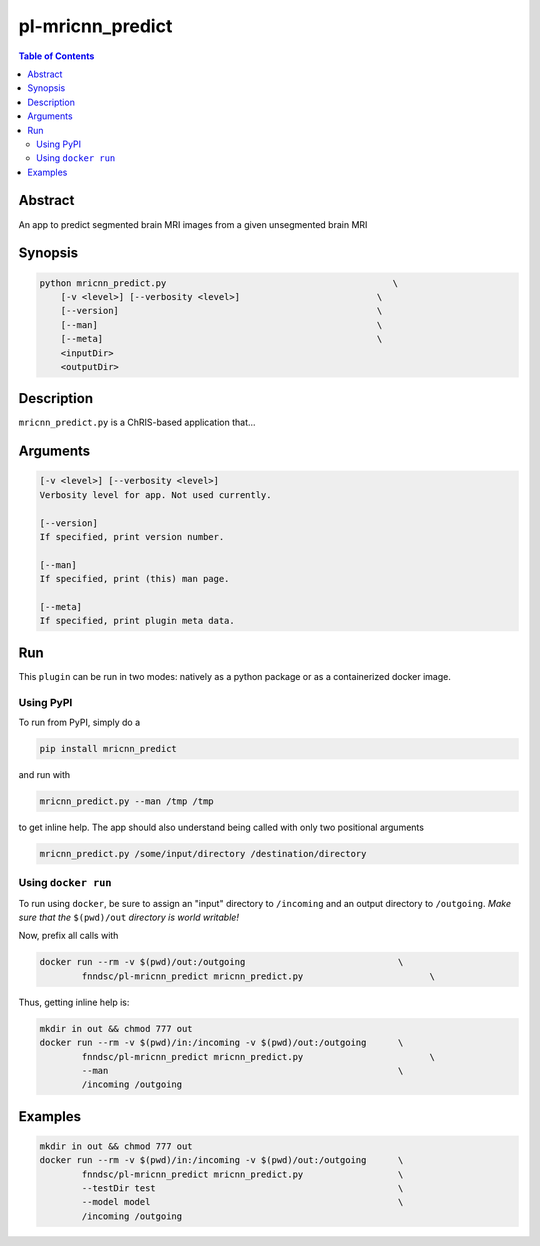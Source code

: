 pl-mricnn_predict
================================

.. image:: https://badge.fury.io/py/mricnn_predict.svg
    :target: https://badge.fury.io/py/mricnn_predict

.. image:: https://travis-ci.org/FNNDSC/mricnn_predict.svg?branch=master
    :target: https://travis-ci.org/FNNDSC/mricnn_predict

.. image:: https://img.shields.io/badge/python-3.5%2B-blue.svg
    :target: https://badge.fury.io/py/pl-mricnn_predict

.. contents:: Table of Contents


Abstract
--------

An app to predict segmented brain MRI images from a given unsegmented brain MRI


Synopsis
--------

.. code::

    python mricnn_predict.py                                           \
        [-v <level>] [--verbosity <level>]                          \
        [--version]                                                 \
        [--man]                                                     \
        [--meta]                                                    \
        <inputDir>
        <outputDir> 

Description
-----------

``mricnn_predict.py`` is a ChRIS-based application that...

Arguments
---------

.. code::

    [-v <level>] [--verbosity <level>]
    Verbosity level for app. Not used currently.

    [--version]
    If specified, print version number. 
    
    [--man]
    If specified, print (this) man page.

    [--meta]
    If specified, print plugin meta data.


Run
----

This ``plugin`` can be run in two modes: natively as a python package or as a containerized docker image.

Using PyPI
~~~~~~~~~~

To run from PyPI, simply do a 

.. code:: bash

    pip install mricnn_predict

and run with

.. code:: bash

    mricnn_predict.py --man /tmp /tmp

to get inline help. The app should also understand being called with only two positional arguments

.. code:: bash

    mricnn_predict.py /some/input/directory /destination/directory


Using ``docker run``
~~~~~~~~~~~~~~~~~~~~

To run using ``docker``, be sure to assign an "input" directory to ``/incoming`` and an output directory to ``/outgoing``. *Make sure that the* ``$(pwd)/out`` *directory is world writable!*

Now, prefix all calls with 

.. code:: bash

    docker run --rm -v $(pwd)/out:/outgoing                             \
            fnndsc/pl-mricnn_predict mricnn_predict.py                        \

Thus, getting inline help is:

.. code:: bash

    mkdir in out && chmod 777 out
    docker run --rm -v $(pwd)/in:/incoming -v $(pwd)/out:/outgoing      \
            fnndsc/pl-mricnn_predict mricnn_predict.py                        \
            --man                                                       \
            /incoming /outgoing

Examples
--------


.. code:: bash

    mkdir in out && chmod 777 out
    docker run --rm -v $(pwd)/in:/incoming -v $(pwd)/out:/outgoing      \
            fnndsc/pl-mricnn_predict mricnn_predict.py                  \
            --testDir test                                              \
            --model model                                               \
            /incoming /outgoing



